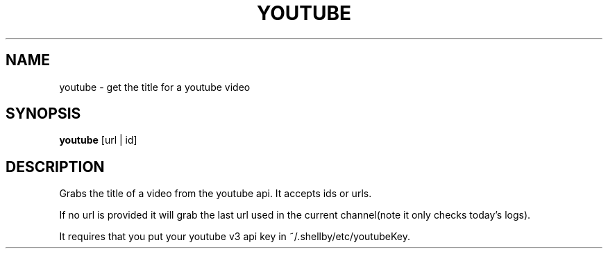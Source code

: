 .TH YOUTUBE 1
.SH NAME
youtube \- get the title for a youtube video
.SH SYNOPSIS
.B youtube
[url | id]
.SH DESCRIPTION
Grabs the title of a video from the youtube api. It accepts ids or urls.

If no url is provided it will grab the last url used in the current channel(note it only checks today's logs).

It requires that you put your youtube v3 api key in ~/.shellby/etc/youtubeKey.
